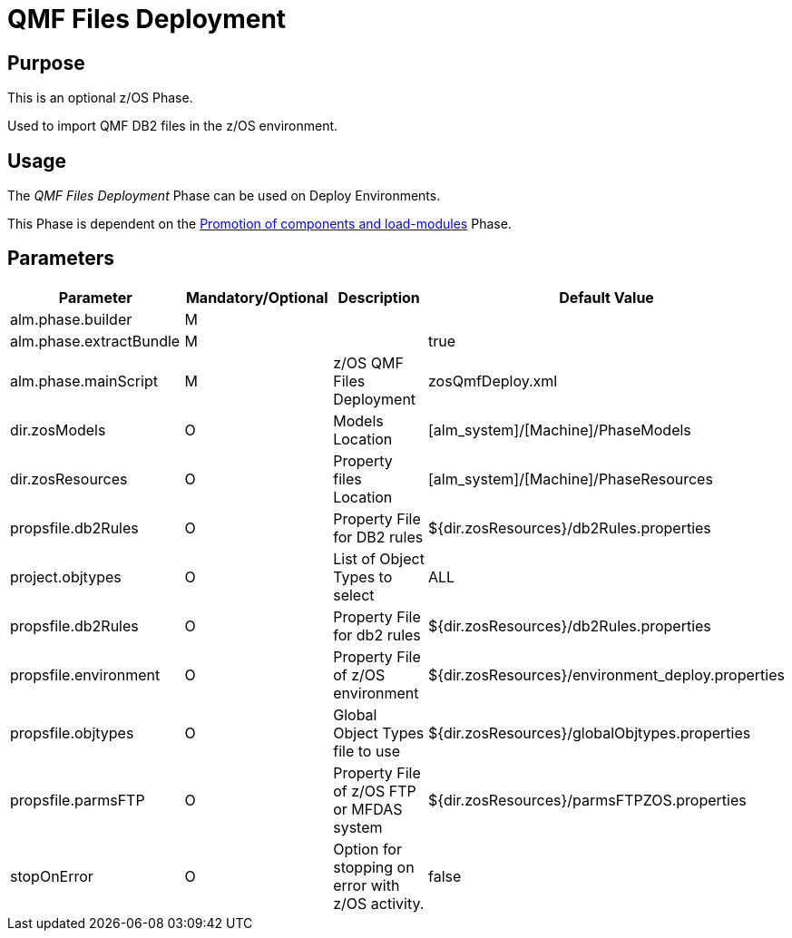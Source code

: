 [[_id1695e0707mg]]
= QMF Files Deployment 

== Purpose

This is an optional z/OS Phase.

Used to import QMF DB2 files in the z/OS environment.

== Usage

The _QMF Files Deployment_ Phase can be used on Deploy Environments.

This Phase is dependent on the <<PromotionComponentsLoadModules.adoc#_id1695e0706y6,Promotion of components and load-modules>> Phase.

== Parameters

[cols="1,1,1,1", frame="topbot", options="header"]
|===
| Parameter
| Mandatory/Optional
| Description
| Default Value

|alm.phase.builder
|M
|
|

|alm.phase.extractBundle
|M
|
|true

|alm.phase.mainScript
|M
|z/OS QMF Files Deployment
|zosQmfDeploy.xml

|dir.zosModels
|O
|Models Location
|[alm_system]/[Machine]/PhaseModels 

|dir.zosResources
|O
|Property files Location
|[alm_system]/[Machine]/PhaseResources

|propsfile.db2Rules
|O
|Property File for DB2 rules
|${dir.zosResources}/db2Rules.properties

|project.objtypes
|O
|List of Object Types to select
|ALL

|propsfile.db2Rules
|O
|Property File for db2 rules
|${dir.zosResources}/db2Rules.properties

|propsfile.environment
|O
|Property File of z/OS environment
|${dir.zosResources}/environment_deploy.properties

|propsfile.objtypes
|O
|Global Object Types file to use
|${dir.zosResources}/globalObjtypes.properties

|propsfile.parmsFTP
|O
|Property File of z/OS FTP or MFDAS system
|${dir.zosResources}/parmsFTPZOS.properties

|stopOnError
|O
|Option for stopping on error with z/OS activity.
|false
|===